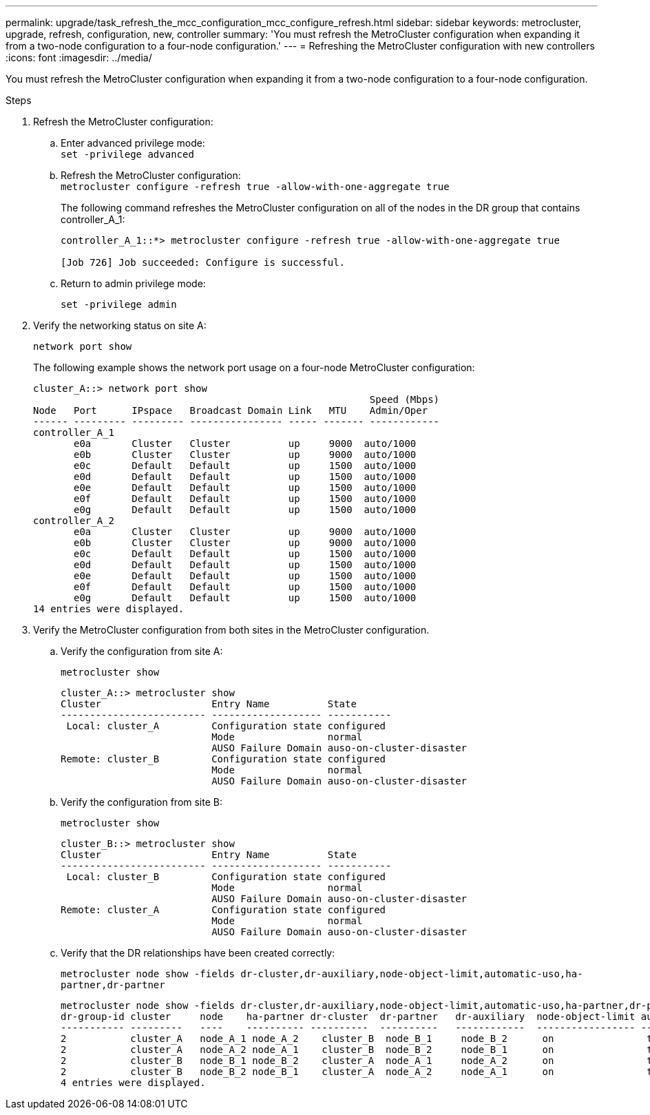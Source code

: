 ---
permalink: upgrade/task_refresh_the_mcc_configuration_mcc_configure_refresh.html
sidebar: sidebar
keywords: metrocluster, upgrade, refresh, configuration, new, controller
summary: 'You must refresh the MetroCluster configuration when expanding it from a two-node configuration to a four-node configuration.'
---
= Refreshing the MetroCluster configuration with new controllers
:icons: font
:imagesdir: ../media/

[.lead]
You must refresh the MetroCluster configuration when expanding it from a two-node configuration to a four-node configuration.

.Steps

. Refresh the MetroCluster configuration:
.. Enter advanced privilege mode:
 +
`set -privilege advanced`
.. Refresh the MetroCluster configuration:
 +
`metrocluster configure -refresh true -allow-with-one-aggregate true`
// ontap-metrocluster/issues/53
+
The following command refreshes the MetroCluster configuration on all of the nodes in the DR group that contains controller_A_1:
+
----
controller_A_1::*> metrocluster configure -refresh true -allow-with-one-aggregate true

[Job 726] Job succeeded: Configure is successful.
----

.. Return to admin privilege mode:
+
`set -privilege admin`
. Verify the networking status on site A:
+
`network port show`
+
The following example shows the network port usage on a four-node MetroCluster configuration:
+
----
cluster_A::> network port show
                                                          Speed (Mbps)
Node   Port      IPspace   Broadcast Domain Link   MTU    Admin/Oper
------ --------- --------- ---------------- ----- ------- ------------
controller_A_1
       e0a       Cluster   Cluster          up     9000  auto/1000
       e0b       Cluster   Cluster          up     9000  auto/1000
       e0c       Default   Default          up     1500  auto/1000
       e0d       Default   Default          up     1500  auto/1000
       e0e       Default   Default          up     1500  auto/1000
       e0f       Default   Default          up     1500  auto/1000
       e0g       Default   Default          up     1500  auto/1000
controller_A_2
       e0a       Cluster   Cluster          up     9000  auto/1000
       e0b       Cluster   Cluster          up     9000  auto/1000
       e0c       Default   Default          up     1500  auto/1000
       e0d       Default   Default          up     1500  auto/1000
       e0e       Default   Default          up     1500  auto/1000
       e0f       Default   Default          up     1500  auto/1000
       e0g       Default   Default          up     1500  auto/1000
14 entries were displayed.
----

. Verify the MetroCluster configuration from both sites in the MetroCluster configuration.
 .. Verify the configuration from site A:
+
`metrocluster show`
+
----
cluster_A::> metrocluster show
Cluster                   Entry Name          State
------------------------- ------------------- -----------
 Local: cluster_A         Configuration state configured
                          Mode                normal
                          AUSO Failure Domain auso-on-cluster-disaster
Remote: cluster_B         Configuration state configured
                          Mode                normal
                          AUSO Failure Domain auso-on-cluster-disaster
----

 .. Verify the configuration from site B:
+
`metrocluster show`
+
----
cluster_B::> metrocluster show
Cluster                   Entry Name          State
------------------------- ------------------- -----------
 Local: cluster_B         Configuration state configured
                          Mode                normal
                          AUSO Failure Domain auso-on-cluster-disaster
Remote: cluster_A         Configuration state configured
                          Mode                normal
                          AUSO Failure Domain auso-on-cluster-disaster
----

.. Verify that the DR relationships have been created correctly:
+
`metrocluster node show -fields dr-cluster,dr-auxiliary,node-object-limit,automatic-uso,ha-partner,dr-partner`
+
----
metrocluster node show -fields dr-cluster,dr-auxiliary,node-object-limit,automatic-uso,ha-partner,dr-partner
dr-group-id cluster     node    ha-partner dr-cluster  dr-partner   dr-auxiliary  node-object-limit automatic-uso
----------- ---------   ----    ---------- ----------  ----------   ------------  ----------------- -------------
2           cluster_A   node_A_1 node_A_2    cluster_B  node_B_1     node_B_2      on                true
2           cluster_A   node_A_2 node_A_1    cluster_B  node_B_2     node_B_1      on                true
2           cluster_B   node_B_1 node_B_2    cluster_A  node_A_1     node_A_2      on                true
2           cluster_B   node_B_2 node_B_1    cluster_A  node_A_2     node_A_1      on                true
4 entries were displayed.
----
